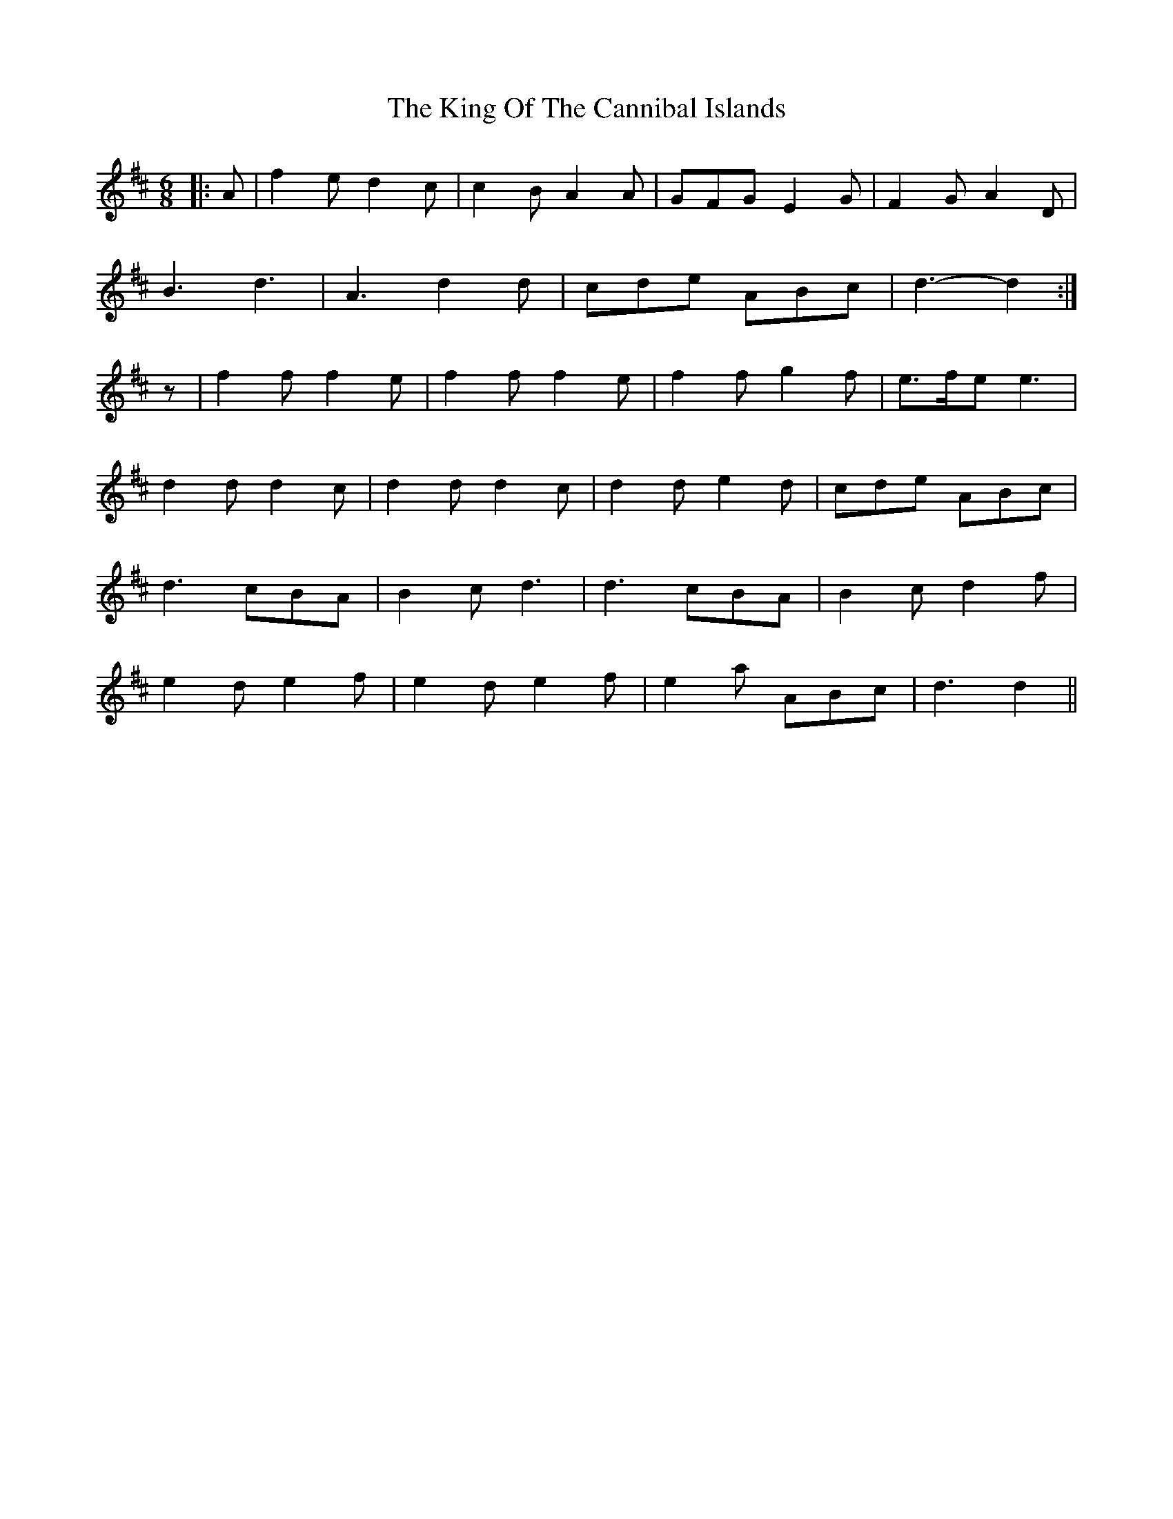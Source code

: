 X: 21738
T: King Of The Cannibal Islands, The
R: slide
M: 12/8
K: Dmajor
M:6/8
|:A|f2 e d2 c|c2 B A2 A|GFG E2 G|F2 G A2 D|
B3 d3|A3 d2 d|cde ABc|d3- d2:|
z|f2 f f2 e|f2 f f2 e|f2 f g2 f|e>fe e3|
d2 d d2 c|d2 d d2 c|d2 d e2 d|cde ABc|
d3 cBA|B2 c d3|d3 cBA|B2 c d2 f|
e2 d e2 f|e2 d e2 f|e2 a ABc|d3 d2||


